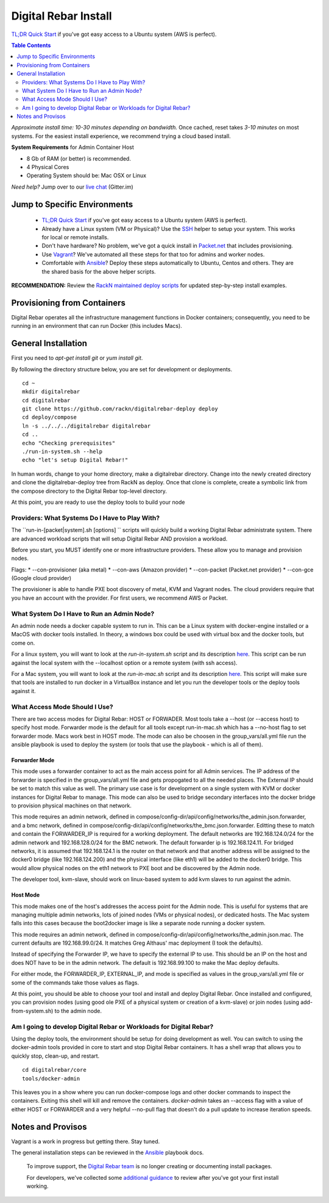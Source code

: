 *********************
Digital Rebar Install
*********************

`TL;DR Quick Start <install/quick.rst>`_ if you've got easy access to a Ubuntu system (AWS is perfect).

.. contents:: Table Contents
  :depth: 2

*Approximate install time: 10-30 minutes depending on bandwidth.*  Once cached, reset takes *3-10 minutes* on most systems.  For the easiest install experience, we recommend trying a cloud based install.

**System Requirements** for Admin Container Host

* 8 Gb of RAM (or better) is recommended.
* 4 Physical Cores
* Operating System should be: Mac OSX or Linux

*Need help?* Jump over to our `live chat <https://gitter.im/digitalrebar/core>`_  (Gitter.im)

Jump to Specific Environments
-----------------------------

  * `TL;DR Quick Start <install/quick.rst>`_ if you've got easy access to a Ubuntu system (AWS is perfect).
  * Already have a Linux system (VM or Physical)?  Use the `SSH <install/linux.rst>`_ helper to setup your system.  This works for local or remote installs.
  * Don't have hardware?  No problem, we've got a quick install in `Packet.net <install/packet.rst>`_ that includes provisioning.
  * Use `Vagrant <deployment/vagrant.rst>`_? We've automated all these steps for that too for admins and worker nodes.
  * Comfortable with `Ansible <install/ansible.rst>`_? Deploy these steps automatically to Ubuntu, Centos and others.  They are the shared basis for the above helper scripts.

**RECOMMENDATION:** Review the `RackN maintained deploy scripts <https://github.com/rackn/digitalrebar-deploy>`_ for updated step-by-step install examples.

Provisioning from Containers
----------------------------

Digital Rebar operates all the infrastructure management functions in Docker containers; consequently, you need to be running in an environment that can run Docker (this includes Macs).

General Installation
--------------------

First you need to `apt-get install git` or `yum install git`.

By following the directory structure below, you are set for development or deployments.

::

  cd ~
  mkdir digitalrebar
  cd digitalrebar
  git clone https://github.com/rackn/digitalrebar-deploy deploy
  cd deploy/compose
  ln -s ../../../digitalrebar digitalrebar
  cd ..
  echo "Checking prerequisites"
  ./run-in-system.sh --help
  echo "let's setup Digital Rebar!"
  
In human words, change to your home directory, make a digitalrebar directory.  Change into the newly created directory and clone the digitalrebar-deploy tree from RackN as deploy.  Once that clone is complete, create a symbolic link from the compose directory to the Digital Rebar top-level directory.

At this point, you are ready to use the deploy tools to build your node

Providers: What Systems Do I Have to Play With?
"""""""""""""""""""""""""""""""""""""""""""""""

The ``run-in-[packet|system].sh [options] `` scripts will quickly build a working Digital Rebar administrate system.  There are advanced workload scripts that will setup Digital Rebar AND provision a workload.

Before you start, you MUST identify one or more infrastructure providers.  These allow you to manage and provision nodes.

Flags:
* --con-provisioner (aka metal)
* --con-aws (Amazon provider)
* --con-packet (Packet.net provider)
* --con-gce (Google cloud provider)

The provisioner is able to handle PXE boot discovery of metal, KVM and Vagrant nodes.  The cloud providers require that you have an account with the provider.  For first users, we recommend AWS or Packet.

What System Do I Have to Run an Admin Node?
"""""""""""""""""""""""""""""""""""""""""""

An admin node needs a docker capable system to run in.  This can be a Linux system with docker-engine installed or a MacOS with docker tools installed.  In theory, a windows box could be used with virtual box and the docker tools, but come on.

For a linux system, you will want to look at the *run-in-system.sh* script and its description `here <https://github.com/digitalrebar/doc/blob/master/deployment/install/linux.rst>`_.  This script can be run against the local system with the --localhost option or a remote system (with ssh access).

For a Mac system, you will want to look at the *run-in-mac.sh* script and its description `here <https://github.com/digitalrebar/doc/blob/master/deployment/install/mac.rst>`_.  This script will make sure that tools are installed to run docker in a VirtualBox instance and let you run the developer tools or the deploy tools against it.


What Access Mode Should I Use?
""""""""""""""""""""""""""""""

There are two access modes for Digital Rebar: HOST or FORWADER.  Most tools take a --host (or --access host) to specify host mode.  Forwarder mode is the default for all tools except run-in-mac.sh which has a --no-host flag to set forwarder mode.  Macs work best in HOST mode.  The mode can also be choosen in the group_vars/all.yml file run the ansible playbook is used to deploy the system (or tools that use the playbook - which is all of them).

Forwarder Mode
##############

This mode uses a forwarder container to act as the main access point for all Admin services.  The IP address of the forwarder is specified in the group_vars/all.yml file and gets propogated to all the needed places.  The External IP should be set to match this value as well.  The primary use case is for development on a single system with KVM or docker instances for Digital Rebar to manage.  This mode can also be used to bridge secondary interfaces into the docker bridge to provision physical machines on that network.

This mode requires an admin network, defined in compose/config-dir/api/config/networks/the_admin.json.forwarder, and a bmc network, defined in compose/config-dir/api/config/networks/the_bmc.json.forwarder.  Editting these to match and contain the FORWARDER_IP is required for a working deployment.  The default networks are 192.168.124.0/24 for the admin network and 192.168.128.0/24 for the BMC network.  The default forwarder ip is 192.168.124.11.  For bridged networks, it is assumed that 192.168.124.1 is the router on that network and that another address will be assigned to the docker0 bridge (like 192.168.124.200) and the physical interface (like eth1) will be added to the docker0 bridge.  This would allow physical nodes on the eth1 network to PXE boot and be discovered by the Admin node.

The developer tool, kvm-slave, should work on linux-based system to add kvm slaves to run against the admin. 

Host Mode
#########

This mode makes one of the host's addresses the access point for the Admin node.  This is useful for systems that are managing multiple admin networks, lots of joined nodes (VMs or physical nodes), or dedicated hosts.  The Mac system falls into this cases because the boot2docker image is like a separate node running a docker system.

This mode requires an admin network, defined in compose/config-dir/api/config/networks/the_admin.json.mac.  The current defaults are 192.168.99.0/24.  It matches Greg Althaus' mac deployment (I took the defaults).  

Instead of specifying the Forwarder IP, we have to specify the external IP to use.  This should be an IP on the host and does NOT have to be in the admin network.  The default is 192.168.99.100 to make the Mac deploy defaults.

For either mode, the FORWARDER_IP, EXTERNAL_IP, and mode is specified as values in the group_vars/all.yml file or some of the commands take those values as flags.

At this point, you should be able to choose your tool and install and deploy Digital Rebar.  Once installed and configured, you can provision nodes (using good ole PXE of a physical system or creation of a kvm-slave) or join nodes (using add-from-system.sh) to the admin node.

Am I going to develop Digital Rebar or Workloads for Digital Rebar?
"""""""""""""""""""""""""""""""""""""""""""""""""""""""""""""""""""

Using the deploy tools, the environment should be setup for doing development as well.  You can switch to using the docker-admin tools provided in core to start and stop Digital Rebar containers.  It has a shell wrap that allows you to quickly stop, clean-up, and restart.

::

  cd digitalrebar/core
  tools/docker-admin
  
This leaves you in a show where you can run docker-compose logs and other docker commands to inspect the containers.  Exiting this shell will kill and remove the containers.  *docker-admin* takes an --access flag with a value of either HOST or FORWARDER and a very helpful --no-pull flag that doesn't do a pull update to increase iteration speeds.


Notes and Provisos
------------------

Vagrant is a work in progress but getting there.  Stay tuned.

The general installation steps can be reviewed in the `Ansible <https://github.com/rackn/digitalrebar-deploy/edit/master/install/ansible.rst>`_ playbook docs.

    To improve support, the `Digital Rebar team <https://github.com/orgs/digitalrebar/teams>`_ is no longer creating or documenting install packages.

    For developers, we've collected some `additional guidance <development/advanced-install>`_ to review after you've got your first install working.

